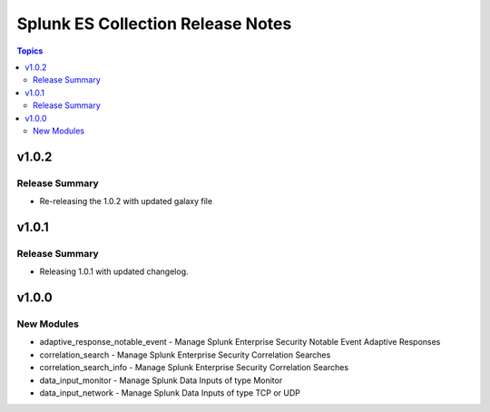 ==================================
Splunk ES Collection Release Notes
==================================

.. contents:: Topics

v1.0.2
======

Release Summary
---------------

- Re-releasing the 1.0.2 with updated galaxy file

v1.0.1
======

Release Summary
---------------

- Releasing 1.0.1 with updated changelog.

v1.0.0
======

New Modules
-----------

- adaptive_response_notable_event - Manage Splunk Enterprise Security Notable Event Adaptive Responses
- correlation_search - Manage Splunk Enterprise Security Correlation Searches
- correlation_search_info - Manage Splunk Enterprise Security Correlation Searches
- data_input_monitor - Manage Splunk Data Inputs of type Monitor
- data_input_network - Manage Splunk Data Inputs of type TCP or UDP
